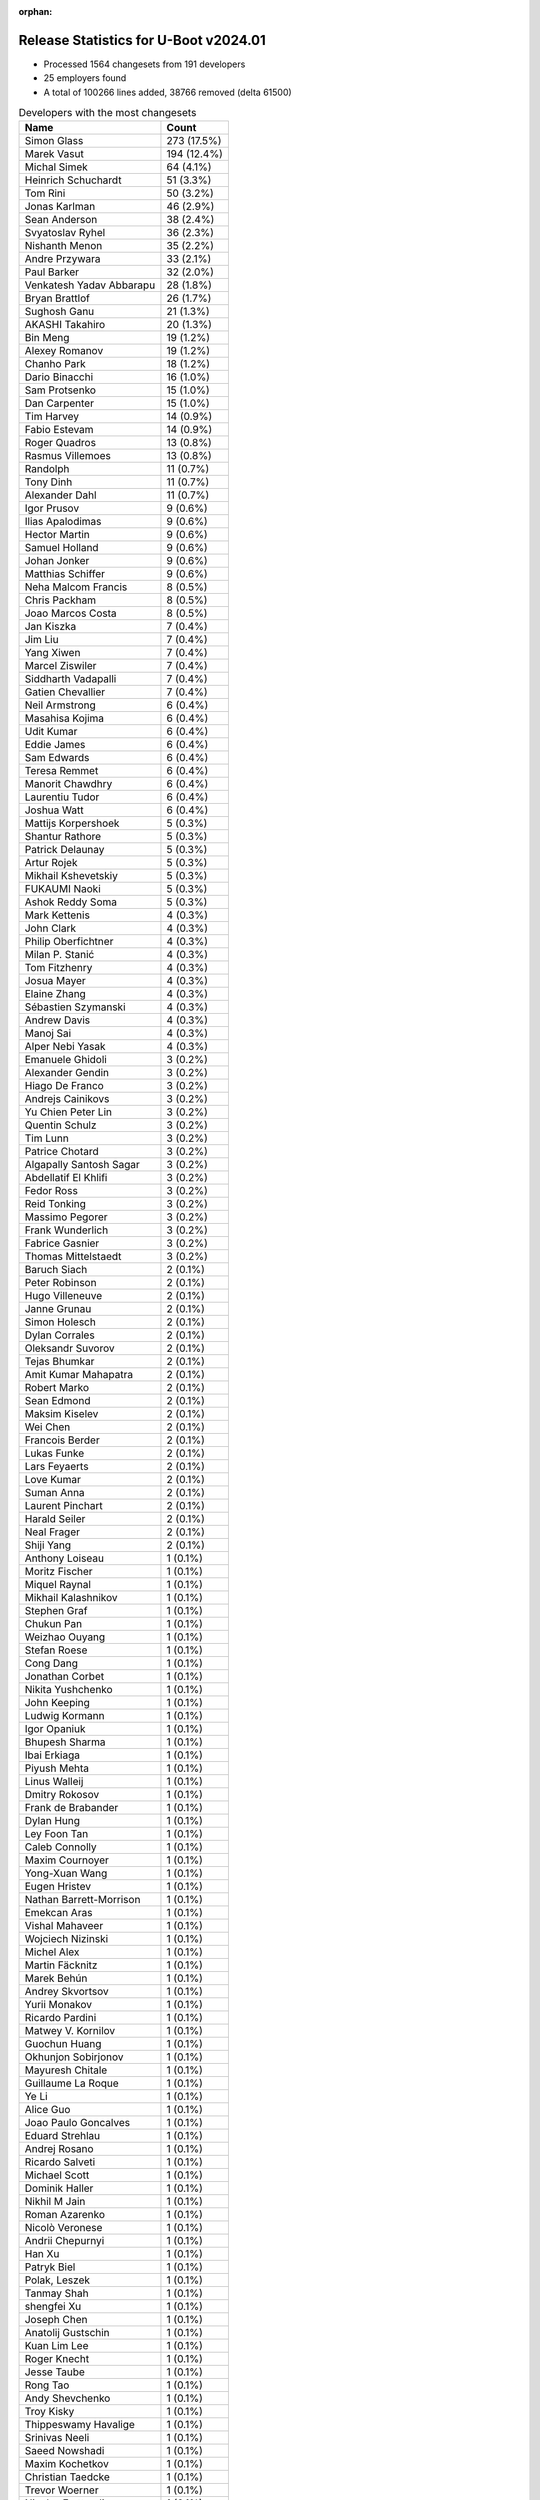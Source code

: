 :orphan:

Release Statistics for U-Boot v2024.01
======================================

* Processed 1564 changesets from 191 developers

* 25 employers found

* A total of 100266 lines added, 38766 removed (delta 61500)

.. table:: Developers with the most changesets
   :widths: auto

   ====================================  =====
   Name                                  Count
   ====================================  =====
   Simon Glass                           273 (17.5%)
   Marek Vasut                           194 (12.4%)
   Michal Simek                          64 (4.1%)
   Heinrich Schuchardt                   51 (3.3%)
   Tom Rini                              50 (3.2%)
   Jonas Karlman                         46 (2.9%)
   Sean Anderson                         38 (2.4%)
   Svyatoslav Ryhel                      36 (2.3%)
   Nishanth Menon                        35 (2.2%)
   Andre Przywara                        33 (2.1%)
   Paul Barker                           32 (2.0%)
   Venkatesh Yadav Abbarapu              28 (1.8%)
   Bryan Brattlof                        26 (1.7%)
   Sughosh Ganu                          21 (1.3%)
   AKASHI Takahiro                       20 (1.3%)
   Bin Meng                              19 (1.2%)
   Alexey Romanov                        19 (1.2%)
   Chanho Park                           18 (1.2%)
   Dario Binacchi                        16 (1.0%)
   Sam Protsenko                         15 (1.0%)
   Dan Carpenter                         15 (1.0%)
   Tim Harvey                            14 (0.9%)
   Fabio Estevam                         14 (0.9%)
   Roger Quadros                         13 (0.8%)
   Rasmus Villemoes                      13 (0.8%)
   Randolph                              11 (0.7%)
   Tony Dinh                             11 (0.7%)
   Alexander Dahl                        11 (0.7%)
   Igor Prusov                           9 (0.6%)
   Ilias Apalodimas                      9 (0.6%)
   Hector Martin                         9 (0.6%)
   Samuel Holland                        9 (0.6%)
   Johan Jonker                          9 (0.6%)
   Matthias Schiffer                     9 (0.6%)
   Neha Malcom Francis                   8 (0.5%)
   Chris Packham                         8 (0.5%)
   Joao Marcos Costa                     8 (0.5%)
   Jan Kiszka                            7 (0.4%)
   Jim Liu                               7 (0.4%)
   Yang Xiwen                            7 (0.4%)
   Marcel Ziswiler                       7 (0.4%)
   Siddharth Vadapalli                   7 (0.4%)
   Gatien Chevallier                     7 (0.4%)
   Neil Armstrong                        6 (0.4%)
   Masahisa Kojima                       6 (0.4%)
   Udit Kumar                            6 (0.4%)
   Eddie James                           6 (0.4%)
   Sam Edwards                           6 (0.4%)
   Teresa Remmet                         6 (0.4%)
   Manorit Chawdhry                      6 (0.4%)
   Laurentiu Tudor                       6 (0.4%)
   Joshua Watt                           6 (0.4%)
   Mattijs Korpershoek                   5 (0.3%)
   Shantur Rathore                       5 (0.3%)
   Patrick Delaunay                      5 (0.3%)
   Artur Rojek                           5 (0.3%)
   Mikhail Kshevetskiy                   5 (0.3%)
   FUKAUMI Naoki                         5 (0.3%)
   Ashok Reddy Soma                      5 (0.3%)
   Mark Kettenis                         4 (0.3%)
   John Clark                            4 (0.3%)
   Philip Oberfichtner                   4 (0.3%)
   Milan P. Stanić                       4 (0.3%)
   Tom Fitzhenry                         4 (0.3%)
   Josua Mayer                           4 (0.3%)
   Elaine Zhang                          4 (0.3%)
   Sébastien Szymanski                   4 (0.3%)
   Andrew Davis                          4 (0.3%)
   Manoj Sai                             4 (0.3%)
   Alper Nebi Yasak                      4 (0.3%)
   Emanuele Ghidoli                      3 (0.2%)
   Alexander Gendin                      3 (0.2%)
   Hiago De Franco                       3 (0.2%)
   Andrejs Cainikovs                     3 (0.2%)
   Yu Chien Peter Lin                    3 (0.2%)
   Quentin Schulz                        3 (0.2%)
   Tim Lunn                              3 (0.2%)
   Patrice Chotard                       3 (0.2%)
   Algapally Santosh Sagar               3 (0.2%)
   Abdellatif El Khlifi                  3 (0.2%)
   Fedor Ross                            3 (0.2%)
   Reid Tonking                          3 (0.2%)
   Massimo Pegorer                       3 (0.2%)
   Frank Wunderlich                      3 (0.2%)
   Fabrice Gasnier                       3 (0.2%)
   Thomas Mittelstaedt                   3 (0.2%)
   Baruch Siach                          2 (0.1%)
   Peter Robinson                        2 (0.1%)
   Hugo Villeneuve                       2 (0.1%)
   Janne Grunau                          2 (0.1%)
   Simon Holesch                         2 (0.1%)
   Dylan Corrales                        2 (0.1%)
   Oleksandr Suvorov                     2 (0.1%)
   Tejas Bhumkar                         2 (0.1%)
   Amit Kumar Mahapatra                  2 (0.1%)
   Robert Marko                          2 (0.1%)
   Sean Edmond                           2 (0.1%)
   Maksim Kiselev                        2 (0.1%)
   Wei Chen                              2 (0.1%)
   Francois Berder                       2 (0.1%)
   Lukas Funke                           2 (0.1%)
   Lars Feyaerts                         2 (0.1%)
   Love Kumar                            2 (0.1%)
   Suman Anna                            2 (0.1%)
   Laurent Pinchart                      2 (0.1%)
   Harald Seiler                         2 (0.1%)
   Neal Frager                           2 (0.1%)
   Shiji Yang                            2 (0.1%)
   Anthony Loiseau                       1 (0.1%)
   Moritz Fischer                        1 (0.1%)
   Miquel Raynal                         1 (0.1%)
   Mikhail Kalashnikov                   1 (0.1%)
   Stephen Graf                          1 (0.1%)
   Chukun Pan                            1 (0.1%)
   Weizhao Ouyang                        1 (0.1%)
   Stefan Roese                          1 (0.1%)
   Cong Dang                             1 (0.1%)
   Jonathan Corbet                       1 (0.1%)
   Nikita Yushchenko                     1 (0.1%)
   John Keeping                          1 (0.1%)
   Ludwig Kormann                        1 (0.1%)
   Igor Opaniuk                          1 (0.1%)
   Bhupesh Sharma                        1 (0.1%)
   Ibai Erkiaga                          1 (0.1%)
   Piyush Mehta                          1 (0.1%)
   Linus Walleij                         1 (0.1%)
   Dmitry Rokosov                        1 (0.1%)
   Frank de Brabander                    1 (0.1%)
   Dylan Hung                            1 (0.1%)
   Ley Foon Tan                          1 (0.1%)
   Caleb Connolly                        1 (0.1%)
   Maxim Cournoyer                       1 (0.1%)
   Yong-Xuan Wang                        1 (0.1%)
   Eugen Hristev                         1 (0.1%)
   Nathan Barrett-Morrison               1 (0.1%)
   Emekcan Aras                          1 (0.1%)
   Vishal Mahaveer                       1 (0.1%)
   Wojciech Nizinski                     1 (0.1%)
   Michel Alex                           1 (0.1%)
   Martin Fäcknitz                       1 (0.1%)
   Marek Behún                           1 (0.1%)
   Andrey Skvortsov                      1 (0.1%)
   Yurii Monakov                         1 (0.1%)
   Ricardo Pardini                       1 (0.1%)
   Matwey V. Kornilov                    1 (0.1%)
   Guochun Huang                         1 (0.1%)
   Okhunjon Sobirjonov                   1 (0.1%)
   Mayuresh Chitale                      1 (0.1%)
   Guillaume La Roque                    1 (0.1%)
   Ye Li                                 1 (0.1%)
   Alice Guo                             1 (0.1%)
   Joao Paulo Goncalves                  1 (0.1%)
   Eduard Strehlau                       1 (0.1%)
   Andrej Rosano                         1 (0.1%)
   Ricardo Salveti                       1 (0.1%)
   Michael Scott                         1 (0.1%)
   Dominik Haller                        1 (0.1%)
   Nikhil M Jain                         1 (0.1%)
   Roman Azarenko                        1 (0.1%)
   Nicolò Veronese                       1 (0.1%)
   Andrii Chepurnyi                      1 (0.1%)
   Han Xu                                1 (0.1%)
   Patryk Biel                           1 (0.1%)
   Polak, Leszek                         1 (0.1%)
   Tanmay Shah                           1 (0.1%)
   shengfei Xu                           1 (0.1%)
   Joseph Chen                           1 (0.1%)
   Anatolij Gustschin                    1 (0.1%)
   Kuan Lim Lee                          1 (0.1%)
   Roger Knecht                          1 (0.1%)
   Jesse Taube                           1 (0.1%)
   Rong Tao                              1 (0.1%)
   Andy Shevchenko                       1 (0.1%)
   Troy Kisky                            1 (0.1%)
   Thippeswamy Havalige                  1 (0.1%)
   Srinivas Neeli                        1 (0.1%)
   Saeed Nowshadi                        1 (0.1%)
   Maxim Kochetkov                       1 (0.1%)
   Christian Taedcke                     1 (0.1%)
   Trevor Woerner                        1 (0.1%)
   Nicolas Frattaroli                    1 (0.1%)
   Li Hua Qian                           1 (0.1%)
   Robert Nelson                         1 (0.1%)
   Łukasz Stelmach                       1 (0.1%)
   Elena Popa                            1 (0.1%)
   Naveen Kumar Chaudhary                1 (0.1%)
   Kevin Chen                            1 (0.1%)
   Sergei Antonov                        1 (0.1%)
   Jason Kacines                         1 (0.1%)
   Ilya Lukin                            1 (0.1%)
   Mihai Sain                            1 (0.1%)
   ====================================  =====


.. table:: Developers with the most changed lines
   :widths: auto

   ====================================  =====
   Name                                  Count
   ====================================  =====
   Simon Glass                           11496 (9.8%)
   Marek Vasut                           8067 (6.8%)
   Michal Simek                          7518 (6.4%)
   Laurentiu Tudor                       6213 (5.3%)
   Paul Barker                           5361 (4.5%)
   Andre Przywara                        4529 (3.8%)
   Tim Harvey                            4234 (3.6%)
   Nishanth Menon                        3762 (3.2%)
   Jonas Karlman                         3755 (3.2%)
   Dario Binacchi                        3615 (3.1%)
   AKASHI Takahiro                       3492 (3.0%)
   Robert Nelson                         3243 (2.8%)
   FUKAUMI Naoki                         2908 (2.5%)
   Roger Quadros                         2836 (2.4%)
   Neha Malcom Francis                   2822 (2.4%)
   Svyatoslav Ryhel                      2768 (2.3%)
   Manorit Chawdhry                      2699 (2.3%)
   Tom Rini                              2320 (2.0%)
   Sean Anderson                         2224 (1.9%)
   Johan Jonker                          1984 (1.7%)
   Heinrich Schuchardt                   1886 (1.6%)
   Sughosh Ganu                          1824 (1.5%)
   Igor Prusov                           1710 (1.5%)
   Eddie James                           1481 (1.3%)
   Bryan Brattlof                        1357 (1.2%)
   Tom Fitzhenry                         1323 (1.1%)
   Reid Tonking                          1209 (1.0%)
   John Clark                            1202 (1.0%)
   Tony Dinh                             1163 (1.0%)
   Alexey Romanov                        1159 (1.0%)
   Sébastien Szymanski                   1129 (1.0%)
   Frank Wunderlich                      1035 (0.9%)
   Mikhail Kshevetskiy                   926 (0.8%)
   Chanho Park                           880 (0.7%)
   Teresa Remmet                         781 (0.7%)
   Mihai Sain                            781 (0.7%)
   Yang Xiwen                            652 (0.6%)
   Patrice Chotard                       605 (0.5%)
   Artur Rojek                           595 (0.5%)
   Alexander Gendin                      516 (0.4%)
   Yu Chien Peter Lin                    421 (0.4%)
   Randolph                              379 (0.3%)
   Andrew Davis                          354 (0.3%)
   Joshua Watt                           343 (0.3%)
   Joao Marcos Costa                     334 (0.3%)
   Alexander Dahl                        305 (0.3%)
   Mikhail Kalashnikov                   294 (0.2%)
   Sam Edwards                           288 (0.2%)
   Neil Armstrong                        282 (0.2%)
   Venkatesh Yadav Abbarapu              277 (0.2%)
   Samuel Holland                        266 (0.2%)
   Philip Oberfichtner                   266 (0.2%)
   Gatien Chevallier                     264 (0.2%)
   Janne Grunau                          231 (0.2%)
   Matthias Schiffer                     230 (0.2%)
   Bin Meng                              201 (0.2%)
   Andrii Chepurnyi                      181 (0.2%)
   Marek Behún                           180 (0.2%)
   Jan Kiszka                            179 (0.2%)
   Algapally Santosh Sagar               174 (0.1%)
   Linus Walleij                         170 (0.1%)
   Udit Kumar                            165 (0.1%)
   Patrick Delaunay                      142 (0.1%)
   Rasmus Villemoes                      128 (0.1%)
   Fabio Estevam                         126 (0.1%)
   Shiji Yang                            123 (0.1%)
   Elaine Zhang                          111 (0.1%)
   Oleksandr Suvorov                     108 (0.1%)
   Siddharth Vadapalli                   107 (0.1%)
   Fabrice Gasnier                       103 (0.1%)
   Sergei Antonov                        103 (0.1%)
   Kuan Lim Lee                          102 (0.1%)
   Alper Nebi Yasak                      99 (0.1%)
   Marcel Ziswiler                       97 (0.1%)
   Christian Taedcke                     95 (0.1%)
   Tim Lunn                              93 (0.1%)
   Hector Martin                         90 (0.1%)
   Emanuele Ghidoli                      89 (0.1%)
   Nicolas Frattaroli                    89 (0.1%)
   Mark Kettenis                         88 (0.1%)
   Fedor Ross                            86 (0.1%)
   Chris Packham                         84 (0.1%)
   Love Kumar                            84 (0.1%)
   Robert Marko                          80 (0.1%)
   Sam Protsenko                         78 (0.1%)
   Vishal Mahaveer                       75 (0.1%)
   Ilias Apalodimas                      70 (0.1%)
   Ashok Reddy Soma                      64 (0.1%)
   Andrejs Cainikovs                     59 (0.1%)
   Peter Robinson                        58 (0.0%)
   Jesse Taube                           57 (0.0%)
   Quentin Schulz                        55 (0.0%)
   Tejas Bhumkar                         54 (0.0%)
   Suman Anna                            51 (0.0%)
   Ibai Erkiaga                          49 (0.0%)
   Masahisa Kojima                       45 (0.0%)
   Sean Edmond                           45 (0.0%)
   Maxim Cournoyer                       45 (0.0%)
   Laurent Pinchart                      44 (0.0%)
   Jim Liu                               43 (0.0%)
   Lars Feyaerts                         42 (0.0%)
   Massimo Pegorer                       41 (0.0%)
   Manoj Sai                             40 (0.0%)
   Joseph Chen                           40 (0.0%)
   Simon Holesch                         39 (0.0%)
   Josua Mayer                           35 (0.0%)
   Hiago De Franco                       35 (0.0%)
   Tanmay Shah                           33 (0.0%)
   Frank de Brabander                    32 (0.0%)
   Shantur Rathore                       31 (0.0%)
   Igor Opaniuk                          30 (0.0%)
   Dan Carpenter                         28 (0.0%)
   Ludwig Kormann                        27 (0.0%)
   Maxim Kochetkov                       26 (0.0%)
   Neal Frager                           23 (0.0%)
   Mattijs Korpershoek                   22 (0.0%)
   Baruch Siach                          22 (0.0%)
   Ley Foon Tan                          20 (0.0%)
   Andy Shevchenko                       20 (0.0%)
   shengfei Xu                           19 (0.0%)
   Eduard Strehlau                       16 (0.0%)
   Yurii Monakov                         14 (0.0%)
   Ye Li                                 13 (0.0%)
   Dylan Hung                            12 (0.0%)
   Michel Alex                           12 (0.0%)
   Matwey V. Kornilov                    12 (0.0%)
   Milan P. Stanić                       11 (0.0%)
   Li Hua Qian                           11 (0.0%)
   Wei Chen                              10 (0.0%)
   Mayuresh Chitale                      10 (0.0%)
   Polak, Leszek                         9 (0.0%)
   Dylan Corrales                        8 (0.0%)
   Andrey Skvortsov                      8 (0.0%)
   Troy Kisky                            8 (0.0%)
   Naveen Kumar Chaudhary                8 (0.0%)
   Okhunjon Sobirjonov                   7 (0.0%)
   Roman Azarenko                        7 (0.0%)
   Han Xu                                7 (0.0%)
   Anatolij Gustschin                    7 (0.0%)
   Thomas Mittelstaedt                   6 (0.0%)
   Amit Kumar Mahapatra                  6 (0.0%)
   Eugen Hristev                         6 (0.0%)
   Abdellatif El Khlifi                  5 (0.0%)
   Harald Seiler                         5 (0.0%)
   Anthony Loiseau                       5 (0.0%)
   Chukun Pan                            5 (0.0%)
   Weizhao Ouyang                        5 (0.0%)
   Roger Knecht                          5 (0.0%)
   Trevor Woerner                        5 (0.0%)
   Ilya Lukin                            5 (0.0%)
   Hugo Villeneuve                       4 (0.0%)
   Lukas Funke                           4 (0.0%)
   Jonathan Corbet                       4 (0.0%)
   Ricardo Salveti                       4 (0.0%)
   Nicolò Veronese                       4 (0.0%)
   Saeed Nowshadi                        4 (0.0%)
   Maksim Kiselev                        3 (0.0%)
   Caleb Connolly                        3 (0.0%)
   Guillaume La Roque                    3 (0.0%)
   Jason Kacines                         3 (0.0%)
   Francois Berder                       2 (0.0%)
   Stephen Graf                          2 (0.0%)
   Nikita Yushchenko                     2 (0.0%)
   Bhupesh Sharma                        2 (0.0%)
   Piyush Mehta                          2 (0.0%)
   Wojciech Nizinski                     2 (0.0%)
   Alice Guo                             2 (0.0%)
   Joao Paulo Goncalves                  2 (0.0%)
   Andrej Rosano                         2 (0.0%)
   Srinivas Neeli                        2 (0.0%)
   Łukasz Stelmach                       2 (0.0%)
   Moritz Fischer                        1 (0.0%)
   Miquel Raynal                         1 (0.0%)
   Stefan Roese                          1 (0.0%)
   Cong Dang                             1 (0.0%)
   John Keeping                          1 (0.0%)
   Dmitry Rokosov                        1 (0.0%)
   Yong-Xuan Wang                        1 (0.0%)
   Nathan Barrett-Morrison               1 (0.0%)
   Emekcan Aras                          1 (0.0%)
   Martin Fäcknitz                       1 (0.0%)
   Ricardo Pardini                       1 (0.0%)
   Guochun Huang                         1 (0.0%)
   Michael Scott                         1 (0.0%)
   Dominik Haller                        1 (0.0%)
   Nikhil M Jain                         1 (0.0%)
   Patryk Biel                           1 (0.0%)
   Rong Tao                              1 (0.0%)
   Thippeswamy Havalige                  1 (0.0%)
   Elena Popa                            1 (0.0%)
   Kevin Chen                            1 (0.0%)
   ====================================  =====


.. table:: Developers with the most lines removed
   :widths: auto

   ====================================  =====
   Name                                  Count
   ====================================  =====
   Laurentiu Tudor                       5975 (15.4%)
   Dario Binacchi                        3012 (7.8%)
   Tom Rini                              1059 (2.7%)
   Andrew Davis                          346 (0.9%)
   Tim Harvey                            83 (0.2%)
   Chris Packham                         58 (0.1%)
   Peter Robinson                        58 (0.1%)
   Ilias Apalodimas                      21 (0.1%)
   Jesse Taube                           21 (0.1%)
   Ibai Erkiaga                          16 (0.0%)
   Eduard Strehlau                       16 (0.0%)
   Bin Meng                              12 (0.0%)
   Matwey V. Kornilov                    10 (0.0%)
   Andy Shevchenko                       9 (0.0%)
   Ilya Lukin                            5 (0.0%)
   Trevor Woerner                        4 (0.0%)
   Maxim Kochetkov                       2 (0.0%)
   Piyush Mehta                          2 (0.0%)
   Joao Paulo Goncalves                  2 (0.0%)
   Abdellatif El Khlifi                  1 (0.0%)
   Stephen Graf                          1 (0.0%)
   ====================================  =====


.. table:: Developers with the most signoffs (total 215)
   :widths: auto

   ====================================  =====
   Name                                  Count
   ====================================  =====
   Michal Simek                          55 (25.6%)
   Neil Armstrong                        29 (13.5%)
   Minkyu Kang                           13 (6.0%)
   Heinrich Schuchardt                   9 (4.2%)
   Peng Fan                              7 (3.3%)
   Ilias Apalodimas                      6 (2.8%)
   Dario Binacchi                        5 (2.3%)
   Bin Meng                              5 (2.3%)
   Frieder Schrempf                      5 (2.3%)
   Marc Kleine-Budde                     5 (2.3%)
   Alexandre Torgue                      5 (2.3%)
   Mattijs Korpershoek                   4 (1.9%)
   Ashok Reddy Soma                      4 (1.9%)
   Patrice Chotard                       4 (1.9%)
   Marek Vasut                           4 (1.9%)
   Simon Glass                           4 (1.9%)
   Tom Rini                              3 (1.4%)
   Oleksandr Suvorov                     3 (1.4%)
   Venkatesh Yadav Abbarapu              3 (1.4%)
   Jonas Karlman                         3 (1.4%)
   Andre Przywara                        3 (1.4%)
   Miquel Raynal                         2 (0.9%)
   Francesco Dolcini                     2 (0.9%)
   Rui Miguel Silva                      2 (0.9%)
   Qi Feng                               2 (0.9%)
   Suniel Mahesh                         2 (0.9%)
   Siddharth Vadapalli                   2 (0.9%)
   Neha Malcom Francis                   2 (0.9%)
   Alexey Romanov                        2 (0.9%)
   Sébastien Szymanski                   2 (0.9%)
   Roger Quadros                         2 (0.9%)
   Nishanth Menon                        2 (0.9%)
   Andy Shevchenko                       1 (0.5%)
   Abdellatif El Khlifi                  1 (0.5%)
   Jon Mason                             1 (0.5%)
   Martin Kurbanov                       1 (0.5%)
   Jakub Klama                           1 (0.5%)
   Marcin Jabrzyk                        1 (0.5%)
   Valerio 'ftp21' Mancini               1 (0.5%)
   Lee Jones                             1 (0.5%)
   Geert Uytterhoeven                    1 (0.5%)
   Hiago De Franco                       1 (0.5%)
   Patrick Delaunay                      1 (0.5%)
   Elaine Zhang                          1 (0.5%)
   Fabio Estevam                         1 (0.5%)
   Manorit Chawdhry                      1 (0.5%)
   ====================================  =====


.. table:: Developers with the most reviews (total 990)
   :widths: auto

   ====================================  =====
   Name                                  Count
   ====================================  =====
   Simon Glass                           251 (25.4%)
   Kever Yang                            67 (6.8%)
   Tom Rini                              66 (6.7%)
   Nishanth Menon                        55 (5.6%)
   Marek Vasut                           50 (5.1%)
   Mattijs Korpershoek                   47 (4.7%)
   Bin Meng                              38 (3.8%)
   Patrice Chotard                       33 (3.3%)
   Fabio Estevam                         33 (3.3%)
   Leo Yu-Chi Liang                      33 (3.3%)
   Heinrich Schuchardt                   24 (2.4%)
   Stefan Roese                          23 (2.3%)
   Patrick Delaunay                      20 (2.0%)
   Biju Das                              17 (1.7%)
   Neil Armstrong                        16 (1.6%)
   Lad Prabhakar                         16 (1.6%)
   Sean Anderson                         16 (1.6%)
   Ilias Apalodimas                      15 (1.5%)
   Etienne Carriere                      14 (1.4%)
   Jaehoon Chung                         12 (1.2%)
   Andre Przywara                        11 (1.1%)
   Neha Malcom Francis                   9 (0.9%)
   Ramon Fried                           9 (0.9%)
   Bhupesh Sharma                        7 (0.7%)
   Jernej Skrabec                        6 (0.6%)
   Yannic Moog                           6 (0.6%)
   Samuel Holland                        6 (0.6%)
   Heiko Schocher                        5 (0.5%)
   Sam Edwards                           5 (0.5%)
   Manorit Chawdhry                      4 (0.4%)
   Mark Kettenis                         4 (0.4%)
   Peng Fan                              3 (0.3%)
   Roger Quadros                         3 (0.3%)
   Yoshihiro Shimoda                     3 (0.3%)
   Heiko Stuebner                        3 (0.3%)
   Michael Trimarchi                     3 (0.3%)
   Marcel Ziswiler                       3 (0.3%)
   Paul Barker                           3 (0.3%)
   Frieder Schrempf                      2 (0.2%)
   Weizhao Ouyang                        2 (0.2%)
   Xavier Drudis Ferran                  2 (0.2%)
   Angelo Dureghello                     2 (0.2%)
   Christopher Obbard                    2 (0.2%)
   Mike Frysinger                        2 (0.2%)
   Dhruva Gole                           2 (0.2%)
   Qu Wenruo                             2 (0.2%)
   Linus Walleij                         2 (0.2%)
   Svyatoslav Ryhel                      2 (0.2%)
   Jonas Karlman                         1 (0.1%)
   Andrew Davis                          1 (0.1%)
   Nikhil M Jain                         1 (0.1%)
   Eric Curtin                           1 (0.1%)
   Neal Gompa                            1 (0.1%)
   Dragan Simic                          1 (0.1%)
   Daniel Schwierzeck                    1 (0.1%)
   Ryan Chen                             1 (0.1%)
   Lukasz Majewski                       1 (0.1%)
   Rick Chen                             1 (0.1%)
   Anup Patel                            1 (0.1%)
   Kristian Amlie                        1 (0.1%)
   Sebastian Reichel                     1 (0.1%)
   Martyn Welch                          1 (0.1%)
   Grzegorz Szymaszek                    1 (0.1%)
   Raphaël Gallais-Pou                   1 (0.1%)
   Wei Liang Lim                         1 (0.1%)
   Adam Ford                             1 (0.1%)
   Alexander Graf                        1 (0.1%)
   Devarsh Thakkar                       1 (0.1%)
   Michal Suchánek                       1 (0.1%)
   Rafał Miłecki                         1 (0.1%)
   Weijie Gao                            1 (0.1%)
   Jan Kiszka                            1 (0.1%)
   Sam Protsenko                         1 (0.1%)
   Ye Li                                 1 (0.1%)
   Marek Behún                           1 (0.1%)
   Bryan Brattlof                        1 (0.1%)
   Mikhail Kalashnikov                   1 (0.1%)
   Randolph                              1 (0.1%)
   Tony Dinh                             1 (0.1%)
   ====================================  =====


.. table:: Developers with the most test credits (total 131)
   :widths: auto

   ====================================  =====
   Name                                  Count
   ====================================  =====
   Tom Rini                              29 (22.1%)
   Mattijs Korpershoek                   22 (16.8%)
   Joao Paulo Goncalves                  8 (6.1%)
   Bhupesh Sharma                        6 (4.6%)
   Yannic Moog                           6 (4.6%)
   Samuel Holland                        5 (3.8%)
   Svyatoslav Ryhel                      5 (3.8%)
   Simon Glass                           4 (3.1%)
   Nishanth Menon                        4 (3.1%)
   Ivan T.Ivanov                         4 (3.1%)
   Milan P. Stanić                       4 (3.1%)
   Thuan Nguyen Hong                     3 (2.3%)
   Marek Vasut                           2 (1.5%)
   Ilias Apalodimas                      2 (1.5%)
   Sam Edwards                           2 (1.5%)
   Michal Simek                          2 (1.5%)
   Andreas Westman Dorcsak               2 (1.5%)
   Sean Anderson                         1 (0.8%)
   Jaehoon Chung                         1 (0.8%)
   Neha Malcom Francis                   1 (0.8%)
   Marcel Ziswiler                       1 (0.8%)
   Paul Barker                           1 (0.8%)
   Christopher Obbard                    1 (0.8%)
   Mikhail Kalashnikov                   1 (0.8%)
   Andy Shevchenko                       1 (0.8%)
   Stephen Graf                          1 (0.8%)
   Bob McChesney                         1 (0.8%)
   Piotr Oniszczuk                       1 (0.8%)
   Maksim Kurnosenko                     1 (0.8%)
   Henrik Grimler                        1 (0.8%)
   Bao Cheng Su                          1 (0.8%)
   Kevin Amadiva                         1 (0.8%)
   Chris Paterson                        1 (0.8%)
   Masahisa Kojima                       1 (0.8%)
   Maksim Kiselev                        1 (0.8%)
   Shantur Rathore                       1 (0.8%)
   Chanho Park                           1 (0.8%)
   FUKAUMI Naoki                         1 (0.8%)
   ====================================  =====


.. table:: Developers who gave the most tested-by credits (total 131)
   :widths: auto

   ====================================  =====
   Name                                  Count
   ====================================  =====
   Bryan Brattlof                        26 (19.8%)
   Nishanth Menon                        18 (13.7%)
   Marek Vasut                           17 (13.0%)
   Andre Przywara                        10 (7.6%)
   Joao Marcos Costa                     8 (6.1%)
   Svyatoslav Ryhel                      7 (5.3%)
   Simon Glass                           6 (4.6%)
   Teresa Remmet                         6 (4.6%)
   Roger Quadros                         5 (3.8%)
   Jonas Karlman                         5 (3.8%)
   Heinrich Schuchardt                   4 (3.1%)
   Paul Barker                           3 (2.3%)
   Tom Rini                              2 (1.5%)
   Sam Edwards                           2 (1.5%)
   Andrew Davis                          2 (1.5%)
   Ilias Apalodimas                      1 (0.8%)
   Sean Anderson                         1 (0.8%)
   Mikhail Kalashnikov                   1 (0.8%)
   Jan Kiszka                            1 (0.8%)
   Lukas Funke                           1 (0.8%)
   Guillaume La Roque                    1 (0.8%)
   Wojciech Nizinski                     1 (0.8%)
   Massimo Pegorer                       1 (0.8%)
   Eddie James                           1 (0.8%)
   Robert Nelson                         1 (0.8%)
   ====================================  =====


.. table:: Developers with the most report credits (total 25)
   :widths: auto

   ====================================  =====
   Name                                  Count
   ====================================  =====
   Nishanth Menon                        3 (12.0%)
   Tom Rini                              2 (8.0%)
   Sean Anderson                         2 (8.0%)
   Date Huang                            2 (8.0%)
   Vincent Stehlé                        2 (8.0%)
   Andre Przywara                        1 (4.0%)
   Roger Quadros                         1 (4.0%)
   Jonas Karlman                         1 (4.0%)
   Heinrich Schuchardt                   1 (4.0%)
   Mikhail Kalashnikov                   1 (4.0%)
   Bao Cheng Su                          1 (4.0%)
   Fabio Estevam                         1 (4.0%)
   Weizhao Ouyang                        1 (4.0%)
   Martin Liška                          1 (4.0%)
   Peter Hoyes                           1 (4.0%)
   Madushan Nishantha                    1 (4.0%)
   Ivan Ivanov                           1 (4.0%)
   Jayantajit Gogoi                      1 (4.0%)
   Suman Anna                            1 (4.0%)
   ====================================  =====


.. table:: Developers who gave the most report credits (total 25)
   :widths: auto

   ====================================  =====
   Name                                  Count
   ====================================  =====
   Simon Glass                           6 (24.0%)
   Nishanth Menon                        3 (12.0%)
   Marek Vasut                           3 (12.0%)
   Andre Przywara                        2 (8.0%)
   Heinrich Schuchardt                   2 (8.0%)
   Siddharth Vadapalli                   2 (8.0%)
   Roger Quadros                         1 (4.0%)
   Jan Kiszka                            1 (4.0%)
   Massimo Pegorer                       1 (4.0%)
   Samuel Holland                        1 (4.0%)
   Jonathan Corbet                       1 (4.0%)
   Rasmus Villemoes                      1 (4.0%)
   Udit Kumar                            1 (4.0%)
   ====================================  =====


.. table:: Top changeset contributors by employer
   :widths: auto

   ====================================  =====
   Name                                  Count
   ====================================  =====
   (Unknown)                             515 (32.9%)
   Google LLC                            274 (17.5%)
   Renesas Electronics                   177 (11.3%)
   AMD                                   114 (7.3%)
   Texas Instruments                     100 (6.4%)
   Linaro                                95 (6.1%)
   DENX Software Engineering             72 (4.6%)
   Konsulko Group                        50 (3.2%)
   ARM                                   39 (2.5%)
   Amarula Solutions                     20 (1.3%)
   Samsung                               19 (1.2%)
   ST Microelectronics                   18 (1.2%)
   Toradex                               17 (1.1%)
   NXP                                   10 (0.6%)
   Siemens                               8 (0.5%)
   Phytec                                7 (0.4%)
   Rockchip                              7 (0.4%)
   BayLibre SAS                          6 (0.4%)
   IBM                                   6 (0.4%)
   Bosch                                 3 (0.2%)
   Weidmüller Interface GmbH & Co. KG    3 (0.2%)
   Bootlin                               1 (0.1%)
   Collabora Ltd.                        1 (0.1%)
   Intel                                 1 (0.1%)
   LWN.net                               1 (0.1%)
   ====================================  =====


.. table:: Top lines changed by employer
   :widths: auto

   ====================================  =====
   Name                                  Count
   ====================================  =====
   (Unknown)                             43854 (37.2%)
   Texas Instruments                     12605 (10.7%)
   Renesas Electronics                   11595 (9.8%)
   Google LLC                            11497 (9.8%)
   AMD                                   8291 (7.0%)
   NXP                                   6236 (5.3%)
   Linaro                                5994 (5.1%)
   ARM                                   4545 (3.9%)
   Amarula Solutions                     3655 (3.1%)
   Konsulko Group                        2320 (2.0%)
   DENX Software Engineering             2239 (1.9%)
   IBM                                   1481 (1.3%)
   ST Microelectronics                   1114 (0.9%)
   Samsung                               882 (0.7%)
   Phytec                                782 (0.7%)
   Toradex                               282 (0.2%)
   Siemens                               190 (0.2%)
   Rockchip                              171 (0.1%)
   Weidmüller Interface GmbH & Co. KG    99 (0.1%)
   BayLibre SAS                          25 (0.0%)
   Intel                                 20 (0.0%)
   Bosch                                 6 (0.0%)
   Collabora Ltd.                        6 (0.0%)
   LWN.net                               4 (0.0%)
   Bootlin                               1 (0.0%)
   ====================================  =====


.. table:: Employers with the most signoffs (total 215)
   :widths: auto

   ====================================  =====
   Name                                  Count
   ====================================  =====
   AMD                                   62 (28.8%)
   Linaro                                37 (17.2%)
   (Unknown)                             28 (13.0%)
   Samsung                               13 (6.0%)
   ST Microelectronics                   10 (4.7%)
   Canonical                             9 (4.2%)
   Texas Instruments                     7 (3.3%)
   NXP                                   7 (3.3%)
   ARM                                   7 (3.3%)
   Amarula Solutions                     7 (3.3%)
   Pengutronix                           5 (2.3%)
   Google LLC                            4 (1.9%)
   DENX Software Engineering             4 (1.9%)
   BayLibre SAS                          4 (1.9%)
   Konsulko Group                        3 (1.4%)
   Toradex                               3 (1.4%)
   Bootlin                               2 (0.9%)
   Renesas Electronics                   1 (0.5%)
   Rockchip                              1 (0.5%)
   Intel                                 1 (0.5%)
   ====================================  =====


.. table:: Employers with the most hackers (total 192)
   :widths: auto

   ====================================  =====
   Name                                  Count
   ====================================  =====
   (Unknown)                             104 (54.2%)
   AMD                                   14 (7.3%)
   Texas Instruments                     12 (6.2%)
   Linaro                                10 (5.2%)
   DENX Software Engineering             6 (3.1%)
   NXP                                   5 (2.6%)
   Toradex                               5 (2.6%)
   ST Microelectronics                   4 (2.1%)
   ARM                                   4 (2.1%)
   Rockchip                              4 (2.1%)
   Renesas Electronics                   3 (1.6%)
   Samsung                               2 (1.0%)
   Amarula Solutions                     2 (1.0%)
   Google LLC                            2 (1.0%)
   BayLibre SAS                          2 (1.0%)
   Phytec                                2 (1.0%)
   Siemens                               2 (1.0%)
   Weidmüller Interface GmbH & Co. KG    2 (1.0%)
   Konsulko Group                        1 (0.5%)
   Bootlin                               1 (0.5%)
   Intel                                 1 (0.5%)
   IBM                                   1 (0.5%)
   Bosch                                 1 (0.5%)
   Collabora Ltd.                        1 (0.5%)
   LWN.net                               1 (0.5%)
   ====================================  =====
